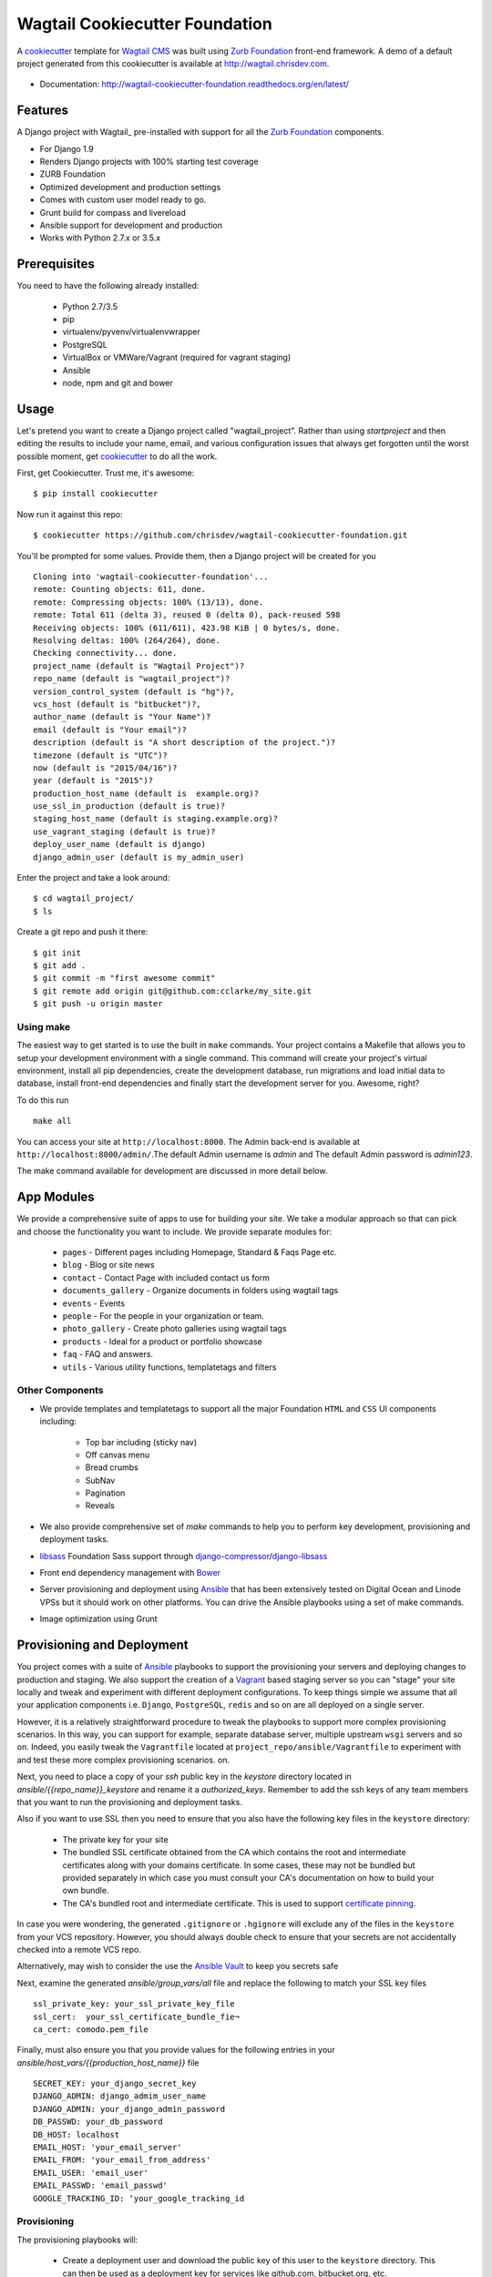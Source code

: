 Wagtail Cookiecutter Foundation
================================

.. image:: https://pyup.io/repos/github/chrisdev/wagtail-cookiecutter-foundation/shield.svg
     :target: https://pyup.io/repos/github/chrisdev/wagtail-cookiecutter-foundation/
     :alt: Updates
.. image:: https://travis-ci.org/chrisdev/wagtail-cookiecutter-foundation.svg?branch=master
   :target: https://travis-ci.org/chrisdev/wagtail-cookiecutter-foundation
   
A cookiecutter_ template for `Wagtail CMS`_ was built using `Zurb Foundation`_ 
front-end framework. A demo of a default project generated from this cookiecutter is available at http://wagtail.chrisdev.com.

.. figure:: http://i.imgur.com/vNRQDGj.gif :alt: Wagtail Cookiecutter Foundation


* Documentation: http://wagtail-cookiecutter-foundation.readthedocs.org/en/latest/

Features
----------

A Django project with Wagtail_ pre-installed with support for all the `Zurb Foundation`_ components.

* For Django 1.9
* Renders Django projects with 100% starting test coverage
* ZURB Foundation
* Optimized development and production settings
* Comes with custom user model ready to go.
* Grunt build for compass and livereload
* Ansible support for development and production
* Works with Python 2.7.x or 3.5.x

.. _cookiecutter: https://github.com/audreyr/cookiecutter
.. _`Wagtail CMS`: https://wagtail.io
.. _`Zurb Foundation`: https://foundation.zurb.com
.. _`Read the Docs`: http://wagtail-cookiecutter-foundation.readthedocs.org/en/latest/

Prerequisites
---------------
You need to have the following already installed:
   
    * Python 2.7/3.5
    * pip
    * virtualenv/pyvenv/virtualenvwrapper
    * PostgreSQL
    * VirtualBox or VMWare/Vagrant (required for vagrant staging)
    * Ansible
    * node, npm and git and bower

Usage
------
Let's pretend you want to create a Django project called "wagtail_project". Rather than using `startproject` and then editing the results to include your name, email, and various configuration issues that always get forgotten until the worst possible moment, get cookiecutter_ to do all the work.

First, get Cookiecutter. Trust me, it's awesome::

    $ pip install cookiecutter

Now run it against this repo::

    $ cookiecutter https://github.com/chrisdev/wagtail-cookiecutter-foundation.git

You'll be prompted for some values. Provide them, then a Django project will be created for you ::

    Cloning into 'wagtail-cookiecutter-foundation'...
    remote: Counting objects: 611, done.
    remote: Compressing objects: 100% (13/13), done.
    remote: Total 611 (delta 3), reused 0 (delta 0), pack-reused 598
    Receiving objects: 100% (611/611), 423.98 KiB | 0 bytes/s, done.
    Resolving deltas: 100% (264/264), done.
    Checking connectivity... done.
    project_name (default is "Wagtail Project")?
    repo_name (default is "wagtail_project")?
    version_control_system (default is "hg")?,
    vcs_host (default is "bitbucket")?,
    author_name (default is "Your Name")?
    email (default is "Your email")?
    description (default is "A short description of the project.")?
    timezone (default is "UTC")?
    now (default is "2015/04/16")?
    year (default is "2015")?
    production_host_name (default is  example.org)?
    use_ssl_in_production (default is true)?
    staging_host_name (default is staging.example.org)?
    use_vagrant_staging (default is true)?
    deploy_user_name (default is django)
    django_admin_user (default is my_admin_user)

Enter the project and take a look around::

    $ cd wagtail_project/
    $ ls

Create a git repo and push it there::

    $ git init
    $ git add .
    $ git commit -m "first awesome commit"
    $ git remote add origin git@github.com:cclarke/my_site.git
    $ git push -u origin master

Using make
^^^^^^^^^^^^

The easiest way to get started is to use the built in ``make`` commands. Your project contains a Makefile that allows you to setup your development environment with a single command. This command will create your project's virtual environment, install all pip dependencies,  create the development database, run migrations and load initial data to database, install front-end dependencies and finally start the development server for you. Awesome, right? 

To do this run ::

	make all

You can access your site at ``http://localhost:8000``. The Admin back-end is available at ``http://localhost:8000/admin/``.The default Admin username is *admin* and The default Admin password is *admin123*.

The make command available for development are discussed in more detail below.

App Modules
------------
We provide a comprehensive suite of apps to use for building your site. We take  a modular approach so that can pick and choose the functionality you want to include. We provide separate modules for:

    - ``pages`` - Different pages including Homepage, Standard & Faqs Page etc.
    - ``blog`` - Blog or site news
    - ``contact`` - Contact Page with included contact us form
    - ``documents_gallery`` - Organize documents in folders using wagtail tags
    - ``events`` - Events
    - ``people`` - For the people in your organization or team.
    - ``photo_gallery`` - Create photo galleries using wagtail tags
    - ``products`` - Ideal for a product or portfolio showcase
    - ``faq`` - FAQ and answers.
    - ``utils`` - Various utility functions, templatetags and filters
    
Other Components
^^^^^^^^^^^^^^^^^^
- We provide templates and templatetags to support all the major Foundation ``HTML`` 
  and ``CSS`` UI components including:

    - Top bar including (sticky nav)
    - Off canvas menu
    - Bread crumbs
    - SubNav
    - Pagination
    - Reveals  

- We also provide comprehensive set of  `make` commands to  help you to  perform key development, provisioning and deployment tasks.

- libsass_ Foundation Sass support through `django-compressor`_/`django-libsass`_

- Front end dependency management with Bower_ 
  
- Server provisioning and deployment using Ansible_ that has been extensively tested on Digital Ocean and Linode VPSs but it should work on other platforms. You can drive the Ansible playbooks using a set of make commands.

- Image optimization using Grunt

.. _`torchbox/wagtail base box`: https://github.com/torchbox/vagrant-wagtail-base
.. _Ansible: http://www.ansible.com/home
.. _libsass: https://github.com/sass/libsass
.. _django-compressor: https://github.com/sass/libsass
.. _django-libsass: https://github.com/torchbox/django-libsass
.. _Bower: http://bower.io
.. _Gulp: https://gulpjs.com
.. _Grunt: https://gruntjs.com

Provisioning and Deployment
-----------------------------

You project comes with a suite of Ansible_ playbooks to support the provisioning your servers and deploying changes to production and staging.  We also support the creation of a Vagrant_ based staging server so you can "stage" your site locally and tweak and experiment with different deployment configurations.  To keep things simple we assume that all your application components i.e.  ``Django``, ``PostgreSQL``, ``redis`` and so on are all deployed on a single server.  

However, it is a relatively straightforward procedure to tweak the playbooks to support more complex provisioning scenarios. In this way, you can support for example, separate database server, multiple upstream ``wsgi`` servers and so on.  Indeed, you easily tweak the ``Vagrantfile`` located at ``project_repo/ansible/Vagrantfile`` to experiment with and test these more complex provisioning scenarios. on.

.. _Vagrant: https://docs.vagrantup.com/v2/

Next, you need to place a copy of your `ssh` public key in the `keystore` directory located in `ansible/{{repo_name}}_keystore` and rename it a `authorized_keys`. Remember to add the ssh keys of any team members that you want to run the provisioning and deployment tasks.

Also if you want to use SSL then you need to ensure that you also have the following key files in the ``keystore`` directory:

    * The private key for your site
    * The bundled SSL certificate obtained from the CA which contains the root and intermediate certificates along with your domains certificate. In some cases, these may not be bundled but provided separately in which case you must consult your CA's documentation on how to build your own bundle.
    * The CA's bundled root and intermediate certificate. This is used to
      support `certificate pinning`_.

In case you were wondering, the generated ``.gitignore`` or ``.hgignore`` will exclude any of  the files in the ``keystore`` from your VCS repository. However, you should always double check to ensure that your secrets are not accidentally checked into a remote VCS repo.

Alternatively, may wish to consider the use the `Ansible Vault`_ to keep you
secrets safe

.. _`certificate pinning`: https://www.owasp.org/index.php/Certificate_and_Public_Key_Pinning
.. _`Ansible Vault`: http://docs.ansible.com/ansible/playbooks_vault.html 

Next, examine the generated `ansible/group_vars/all` file and replace the following to match your SSL key files ::

    ssl_private_key: your_ssl_private_key_file
    ssl_cert:  your_ssl_certificate_bundle_fie¬
    ca_cert: comodo.pem_file

Finally, must also ensure you that you provide values for the following entries in  your `ansible/host_vars/{{production_host_name}}` file ::

    SECRET_KEY: your_django_secret_key 
    DJANGO_ADMIN: django_admim_user_name 
    DJANGO_ADMIN: your_django_admin_password
    DB_PASSWD: your_db_password 
    DB_HOST: localhost
    EMAIL_HOST: 'your_email_server'
    EMAIL_FROM: 'your_email_from_address'
    EMAIL_USER: 'email_user'
    EMAIL_PASSWD: 'email_passwd'
    GOOGLE_TRACKING_ID: ‘your_google_tracking_id

Provisioning
^^^^^^^^^^^^^^
The provisioning playbooks will:

  - Create a deployment user and download the public key of this user to the
    ``keystore`` directory.  This can then be used as a 
    deployment key for services like github.com, bitbucket.org, etc.
  - Install all the required Linux packages ans libraries on the server.
  - Setup basic security  on the Linux box using `UFW Firewall`_ and 
    `fail2ban`_.
  - Install and configure PostgresSQL. 
  - Install and configure Redis and ElasticSearch.
  - Clone the project's VCS repository, setup a virtual environment 
    and install all python dependencies
  - Configure and install a Celery worker process
  - Install and configure Nginx and setup a VCS for you site 

.. _`UFW Firewall`: https://help.ubuntu.com/community/UFW  
.. _fail2ban: http://www.fail2ban.org/wiki/index.php/Main_Page 

Creating a Deployment User
^^^^^^^^^^^^^^^^^^^^^^^^^^^
The first thing that you must do is to create a deployment user. To create the deploy user for the production ::

    make deploy_user

This will create the deploy user for the production server. For staging run ::

    make deploy_user DEPLOY_ENV=staging

If you want to use the Vagrant based staging server first ensure that the 
Vagrant VM is running ::

    cd /my_project/ansible
    vagrant up

Then create the deployment user return to the project root and run:: 

    make deploy_user DEPLOY_ENV=vagrant

When prompted for the password, enter "vagrant".

If you get the following error ::

    fatal: [staging.example.org] => {'msg': 'FAILED: Authentication failed.', 'failed': True}``

You may have to remove the entry (IP Address 192.168.33.10) for the staging server from your ``~/.ssh/known_hosts`` file.

In addition,  to creating the deploy user, this make command will download the RSA ``ssh`` public key for the deployment user into your project’s ``keystore`` directory so you can use it as a deployment key on sites like github.com or bitbucket.org  

Other Provisioning Task
^^^^^^^^^^^^^^^^^^^^^^^^
Once the deployment user has been created and the deployment keys added to your VCS repository, you can now run the other provisioning tasks. To provision the production server ::

    make provision

For the staging server run ::

    make provision DEPLOY_ENV=staging

To provision the Vagrant based staging server run ::

    make provision DEPLOY_ENV=vagrant

At the end of the process you should be able to navigate to the host URL to view the site and access the Admin using the password specified in. ::

    DJANGO_ADMIN: django_admim_user_name 
    DJANGO_ADMIN: your_django_admin_password

Deployment
^^^^^^^^^^^^
Once you have provisioned your site. Deploying you changes is really simple. To deploy to production run: ::

    make deploy 

For staging run ::

    make deploy_user DEPLOY_ENV=staging

and for a Vagrant based staging server ::

    make deploy_user DEPLOY_ENV=staging

Other Tasks
------------

Static Sites
^^^^^^^^^^^^^

You can use `make` to generate a static site from the project. The static site will be in a folder `static_build`.  The command will ensure that all static assets and media required for the site to perform correctly are copied to the build folder ::

    make static_site

Image Compression
^^^^^^^^^^^^^^^^^^
To compress images used in project's made with this cookiecutter run: ::

	grunt imagemin

You can also use make to run the above task ::

	make compress_images


Ansible Variables
-------------------

Group Variables
^^^^^^^^^^^^^^^^

===============     ====================================================
Variable            Explanation
===============     ====================================================
project_repo        URL of the source code repository
                    ssh://hg@bitbucket.org/chrisdev/wagtail_project
virtualenvs_dir     Defaults to /home/django/virtualenvs/
sites_dir           Where all your project's live on the 
                    remote server. Defaults to /usr/local/sites
nginx_root_dir      Defaults to /etc/nginx/sites-available
gunicorn            127.0.0.1:2015
deploy_user         Defaults to django
redis_version       The version of redis to install. Defaults to 2.8.19
keystore_path       Place all your 
                    public keys and other secrets here. 
                    Defaults to repo_name/ansible/repo_name_keystore 
vcs                 Your Version control system of choice 
                    *hg* - mecurial 
                    *git* - git
===============     ====================================================

Host Variables
^^^^^^^^^^^^^^^

======================  ====================================================
Variable                Explanation
======================  ====================================================
use_ssl                 True
ssl_key_file            For example ``example.org.key``
ssl_cert_bundle         The "bundled" certificate ``bundle.example.org.crt``
SECRET_KEY              The Django secret key. Generate a new key especially
                        if this is going to be a production deployment
DJANGO_SETTINGS_MODULE  Defaults to ``wagtail_project.settings.production``
HOST_NAME               This is will be set to  as the ``server_name``
                        in the nginx virtualhost.
DB_USER                 Defaults to django
DJANGO_ADMIN:           django_admim_user_name 
DJANGO_ADMIN:           your_django_admin_password
DB_PASSWD               The database password you must set a value for this 
DB_HOST                 Defaults to ``localhost``
DB_NAME                 The name of the database used in production 
                        Defaults to cookiecutter.repo_name_db 
EMAIL_HOST              The SMTP email host name e.g. ``smtp.mandrillapp.com``
EMAIL_FROM              support@chrisdev.com
EMAIL_USER              The email user 
EMAIL_PASSWD            The email password 
======================  ====================================================

Contributing
--------------

Contributions are always welcome to improve this project. If you think you've found a bug or are interested in contributing fork this project and send the pull request. After review, your pull request will be merged. We are always happy to receive pull requests. If you identify any issue, please raise it in the issues section.

.. end-here